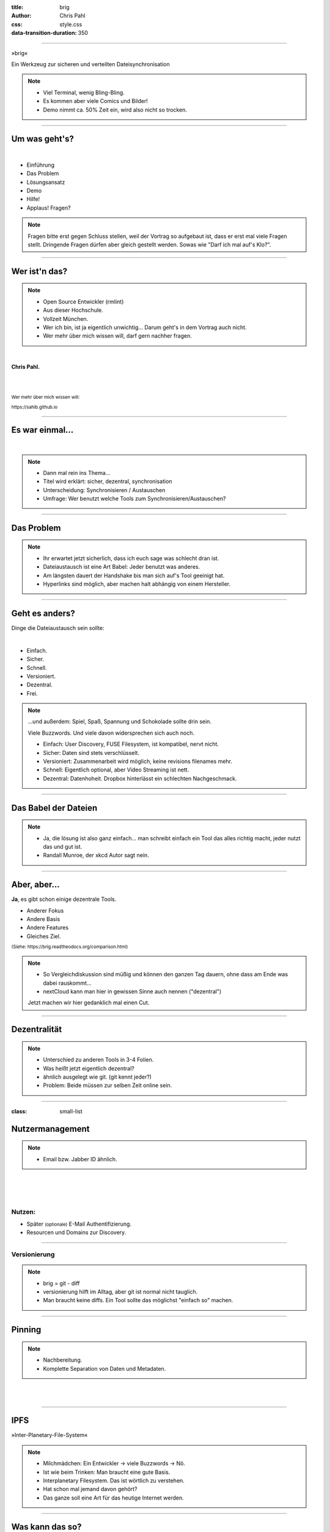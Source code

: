 :title: brig
:author: Chris Pahl
:css: style.css
:data-transition-duration: 350

.. role:: white-bg
.. role:: title-logo
.. role:: strike
.. role:: donald
.. role:: github
.. role:: www
.. role:: rtd
.. role:: underline
.. role:: small

----

.. image:: images/logo.png

:title-logo:`»brig«`

:white-bg:`Ein Werkzeug zur sicheren und verteilten`
:white-bg:`Dateisynchronisation`

.. note::

    - Viel Terminal, wenig Bling-Bling.
    - Es kommen aber viele Comics und Bilder!
    - Demo nimmt ca. 50% Zeit ein, wird also nicht so trocken.

----

Um was geht's?
==============

.. Dauer: 45min
..
.. Pro Folie: ~4 min -> Max. 10 Folien (+ kurze Folien)
.. Praktischer Teil: ca. 15-20 Minuten
.. Fragen Teil: 5-10 Minuten
..

|

* Einführung
* Das Problem
* Lösungsansatz
* Demo
* Hilfe!
* :strike:`Applaus!` Fragen?

.. note::

    Fragen bitte erst gegen Schluss stellen, weil der Vortrag so aufgebaut ist,
    dass er erst mal viele Fragen stellt. Dringende Fragen dürfen aber gleich
    gestellt werden. Sowas wie "Darf ich mal auf's Klo?".

----

Wer ist'n das?
==============

.. note::

    - Open Source Entwickler (rmlint)
    - Aus dieser Hochschule.
    - Vollzeit München.
    - Wer ich bin, ist ja eigentlich unwichtig…
      Darum geht's in dem Vortrag auch nicht.
    - Wer mehr über mich wissen will, darf gern nachher fragen.

|

**Chris Pahl.**

|
|

:small:`Wer mehr über mich wissen will:`

:small:`https://sahib.github.io`

----

Es war einmal…
==============

|

.. note::

    - Dann mal rein ins Thema...
    - Titel wird erklärt: sicher, dezentral, synchronisation
    - Unterscheidung: Synchronisieren / Austauschen
    - Umfrage: Wer benutzt welche Tools zum Synchronisieren/Austauschen?

.. image:: images/dropbox.png

----

Das Problem
===========

.. note::

    - Ihr erwartet jetzt sicherlich, dass ich euch sage was schlecht dran ist.
    - Dateiaustausch ist eine Art Babel: Jeder benutzt was anderes.
    - Am längsten dauert der Handshake bis man sich auf's Tool geeinigt hat.
    - Hyperlinks sind möglich, aber machen halt abhängig von einem Hersteller.

.. image:: images/xkcd-file-transfer.png
    :width: 75%

----

Geht es anders?
===============

Dinge die Dateiaustausch sein :underline:`sollte`:

|

* Einfach.
* Sicher.
* Schnell.
* Versioniert.
* Dezentral.
* Frei.

.. note::


    ...und außerdem: Spiel, Spaß, Spannung und Schokolade sollte drin sein.

    Viele Buzzwords. Und viele davon widersprechen sich auch noch.

    * Einfach: User Discovery, FUSE Filesystem, ist kompatibel, nervt nicht.
    * Sicher: Daten sind stets verschlüsselt.
    * Versioniert: Zusammenarbeit wird möglich, keine revisions filenames mehr.
    * Schnell: Eigentlich optional, aber Video Streaming ist nett.
    * Dezentral: Datenhoheit. Dropbox hinterlässt ein schlechten Nachgeschmack.

----

Das Babel der Dateien
=====================


.. note::

    - Ja, die lösung ist also ganz einfach... man schreibt einfach ein Tool
      das alles richtig macht, jeder nutzt das und gut ist.
    - Randall Munroe, der xkcd Autor sagt nein.

.. image:: images/xkcd-standards.png
   :width: 110%

----

Aber, aber…
===========

**Ja**, es gibt schon einige dezentrale Tools.

.. image:: images/other-tools.png
   :width: 120%
   :class: inline

* Anderer Fokus
* Andere Basis
* Andere Features
* Gleiches Ziel.

:small:`(Siehe: https://brig.readtheodocs.org/comparison.html)`

.. note::


    - So Vergleichdiskussion sind müßig und können den ganzen
      Tag dauern, ohne dass am Ende was dabei rauskommt...
    - nextCloud kann man hier in gewissen Sinne auch nennen ("dezentral")

    Jetzt machen wir hier gedanklich mal einen Cut.

----


Dezentralität
=============

.. note::

    - Unterschied zu anderen Tools in 3-4 Folien.
    - Was heißt jetzt eigentlich dezentral?
    - ähnlich ausgelegt wie git. (git kennt jeder?)
    - Problem: Beide müssen zur selben Zeit online sein.

.. image:: images/map.png
    :width: 120%

----

:class: small-list

Nutzermanagement
================

.. note::

    - Email bzw. Jabber ID ähnlich.


|

.. image:: images/id.png
   :width: 100%

|
|

Nutzen:
-------

- Später :small:`(optionale)` E-Mail Authentifizierung.
- Resourcen und Domains zur Discovery.

----

Versionierung
-------------

.. image:: images/mona.png
   :width: 100%

.. note::

   - brig = git - diff
   - versionierung hilft im Alltag, aber git ist normal nicht tauglich.
   - Man braucht keine diffs. Ein Tool sollte das möglichst "einfach so" machen.


----

Pinning
=======

.. note::

    - Nachbereitung.
    - Komplette Separation von Daten und Metadaten.

|
|

.. image:: images/pin.png
    :width: 40%

----



IPFS
====

.. image:: images/ipfs.png

»Inter-Planetary-File-System«

.. note::

    - Milchmädchen: Ein Entwickler -> viele Buzzwords -> Nö.
    - Ist wie beim Trinken: Man braucht eine gute Basis.
    - Interplanetary Filesystem. Das ist wörtlich zu verstehen.
    - Hat schon mal jemand davon gehört?
    - Das ganze soll eine Art für das heutige Internet werden.

----

Was kann das so?
================

|

.. code-block:: bash

    $ echo 'Hallo Augsburg!' | ipfs add
    added QmbLr7bEQkC85EEGEmQk42dLz25VBy2L6iHyZQu

|
|

.. code-block:: bash

    $ ipfs cat QmbLr7bEQkC85EEGEmQk42dLz25VBy2L6iHyZQu
    Hallo Augsburg!

.. note::

    Vorteil: Ganz ohne zentralen Server.

    Nachteil: Kann bereits zum filesharing benutzt werden,
    aber nur sehr rudiemntär.

----

»brig«
======

.. note::

    - Zurück zum Thema.
    - Name erklären:
        - Zweimaster, wendig, leichtgewichtig, verteilt Datenströme.
        - ähnlich wie git, ist kurz.

.. image:: images/tux.png
    :class: img-tux
    :width: 25%

.. image:: images/gopher.png
    :class: img-gopher
    :width: 33%

* Hash Nanny für ipfs.
* In ``Go`` geschrieben.
* **Zielgruppe:** Linux User. Erstmal.

|

Entwicklungsgeschichte:
-----------------------

* Ende 2015: *Masterprojekt.*
* Ende 2016: *Pausiert.*
* Ende 2017: *Hobbyprojekt.*

----

Was ist das Ziel?
=================

|

.. image:: images/donald.png
   :align: center
   :width: 50%

|

:donald:`MAKE FILE SYNCING GREAT AGAIN!`

.. note::

    We will build a wall around the cloud.
    It will be tremendous. Great stuff.

----

:class: small-list

Ne, jetzt ernsthaft…
====================

- Balance zwischen Sicherheit und Usability.
- Effizienz ist nett, aber kein primäter Fokus.
- Kompatibilität zu gewohnten Konzepten.

.. note::

    Natürlich kann kein Tool gleichzeitig einfach zu benutzen, sicher und
    effizient sein. Es soll eine Balance zwischen Benutzbarkeit und Sicherheit
    geben - die Effizienz (hat zumindest momentan) eher drunter gelitten.

    brig macht an sich nichts neues.
    Aber wie beim Kochen macht die Kombi das Gericht.

    Siehe Demo.

----

:class: small-list

Workflow
========

.. note::

    - Synchronisieren kleines Ein mal Eins
    - Ein Tag aus dem Leben einer Datei.

* Initialer Setup :small:`(nur einmal)`
* Remotes finden & hinzufügen :small:`(nur einmal)`
* Diff anzeigen :small:`(optional)`
* Synchronisieren
* Konflikte beheben

.. image:: images/workflow.png
   :width: 50%
   :class: workflow

----

Demo
----

.. note::

     - Imperial March Musik
     - Big buck bunny

.. code-block:: bash

    $ brig mv raiders twix
    # sonst ändert sich aber nix.

----

Disclaimer: Sicherheit?
=======================

.. note::

    Wenn ich sagen würde, dass »brig« sicher ist, dann heißt das eigentlich
    nur dass ich beim Schreiben der Software die Absicht hatte, sichere Software zu schreiben.

    Und selbst wenn ich das geschafft hätte, dann kann man das Tool sicher benutzen,
    aber jemand könnte immer noch an deinen ungelockten PC gehen... (uvm)

|

.. image:: images/xkcd-security.png
    :width: 110%

----

Hilfe? Erwünscht.
=================

.. note::

    Problem: Man macht ein Release und kriegt 20 Feature Requests,
    mit teils total widersprüchlichen Anforderungen.
    Das artet in Feature-itis aus.

    Am Ende steht man mit eine Software da, die Kaffee kochen kann,
    dafür aber nur so mittel und dessen Name mit "j" beginnt.

Mithilfe via **Experience Reports.**

.. image:: images/binocs.png
    :class: binocs
    :width: 50%


|

Und wie?
--------

- Bug reports.
- Pull requests.
- **Keine** Feature Requests!


----

Roadmap
=======

:class: small-list

- Selektives Sharing.
- Gateway für Hyperlinks.
- Shelf Instances.
- :small:`(optional)` Autosync.
- Performance, Dokumentation...

|

.. image:: images/future.png
   :class: future
   :width: 40%

|

**Hauptproblem:** Nur ein Entwickler.


.. note::

    ... und der arbeitet nen Vollzeitjob.

    Features die noch kommen sollen:

    - Gateway zur Außenwelt.
    - Realtime Synchronisation.
    - Knoten, die automatisch synchroniseren (als »blessed repo« wie bei git)
    - Fingerprints als QR Code
    - Mobile Version mit simplen Dateibrowser.
    - Verbessertes User-Management.

----

Installation
============


.. note::

    - Wie kann man es ausprobieren?
    - Go vorher installieren.
    - Das ist das erste "beta" release (0.1)
    - Mit sehr viel Vorsicht benutzen.


|

.. code-block:: bash

    # Falls nötig, Go installieren:
    $ sudo pacman -S go
    $ export GOPATH=~/go

|

.. code-block:: bash

    # brig kompilieren:
    $ go get -u github.com/sahib/brig
    $ brig --version

----

Letzte Worte
=============

|

:rtd:`http://brig.rtfd.org`

:github:`github.com/sahib/brig`

:www:`http://sahib.github.io/brig/public`

|

*Fragen?*
